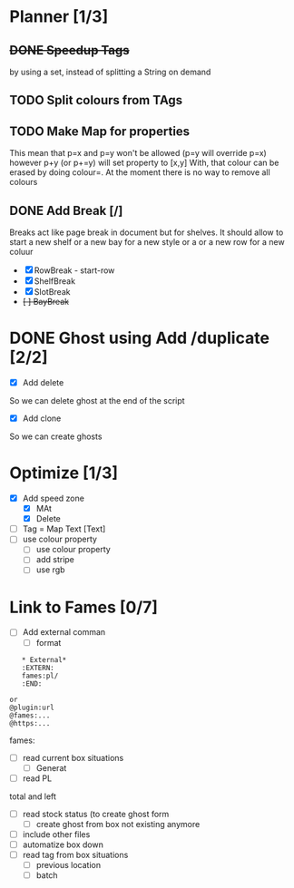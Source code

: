 * Planner [1/3]
** +DONE Speedup Tags+
   CLOSED: [2019-08-12 Mon 15:30]
   by using a set, instead of splitting a String on demand
** TODO Split colours from TAgs
** TODO Make Map for properties
   This mean that p=x and p=y won't be allowed (p=y will override p=x)
   however p+y (or p+=y) will set property to [x,y]
   With, that colour can be erased by doing colour=. At the moment there is no way to remove all colours
   
** DONE Add Break   [/]
   CLOSED: [2019-08-14 Wed 13:00]
   Breaks act like page break in document but for shelves.
   It should allow to start  a new shelf or a new bay for a new style or a 
   or a new row for a new coluur
   - [X] RowBreak - start-row
   - [X] ShelfBreak
   - [X] SlotBreak
   - +[ ] BayBreak+
* DONE Ghost using Add /duplicate [2/2]
  CLOSED: [2019-08-16 Fri 08:56]
  - [X] Add delete
So we can delete ghost at the end of the script
  - [X] Add clone
So we can create  ghosts
* Optimize [1/3]
  - [X] Add speed zone 
    - [X] MAt
    - [X] Delete
  - [ ] Tag = Map Text [Text]
  - [ ] use colour property
    - [ ] use colour property
    - [ ] add stripe
    - [ ] use rgb
* Link to Fames [0/7]
   - [ ] Add external comman
     - [ ] format
   #+begin_example
   * External*
   :EXTERN:
   fames:pl/
   :END:
   
or  
@plugin:url 
@fames:...
@https:...
   #+end_example  
       fames:
   - [ ] read current box situations
     - [ ]  Generat
   - [ ] read PL
total and left
   - [ ]  read stock status (to create ghost form
     - [ ] create ghost from box not existing anymore
   - [ ] include other files
   - [ ] automatize box down
   - [ ]  read tag from box situations
     - [ ] previous location
     - [ ] batch
       

